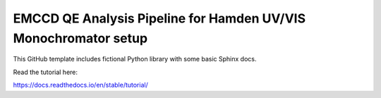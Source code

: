 EMCCD QE Analysis Pipeline for Hamden UV/VIS Monochromator setup
=======================================

This GitHub template includes fictional Python library
with some basic Sphinx docs.

Read the tutorial here:

https://docs.readthedocs.io/en/stable/tutorial/
